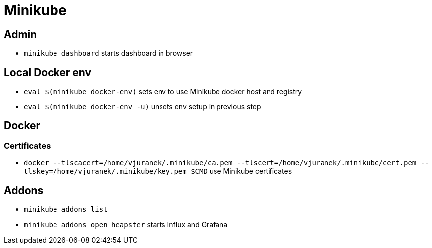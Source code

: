 = Minikube

== Admin

* `minikube dashboard` starts dashboard in browser

== Local Docker env

* `eval $(minikube docker-env)` sets env to use Minikube docker host and registry
* `eval $(minikube docker-env -u)` unsets env setup in previous step

== Docker

=== Certificates

* `docker --tlscacert=/home/vjuranek/.minikube/ca.pem --tlscert=/home/vjuranek/.minikube/cert.pem --tlskey=/home/vjuranek/.minikube/key.pem $CMD` use Minikube certificates

== Addons

* `minikube addons list`
* `minikube addons open heapster` starts Influx and Grafana
